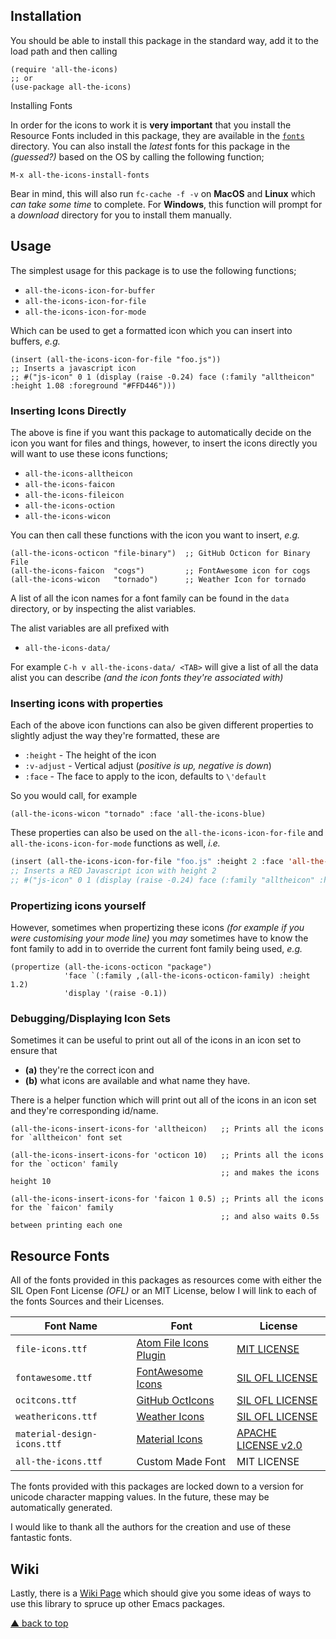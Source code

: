 #+STARTUP: showall
#+ATTR_HTML: title="All the Icons"
[[file:logo.png]]

[[https://melpa.org/#/all-the-icons][file:https://melpa.org/packages/all-the-icons-badge.svg]]
[[https://stable.melpa.org/#/all-the-icons][https://stable.melpa.org/packages/all-the-icons-badge.svg]]
[[https://github.com/domtronn/all-the-icons.el/releases][file:https://img.shields.io/github/tag/domtronn/all-the-icons.el.svg]]
[[https://github.com/domtronn/all-the-icons.el/issues][file:https://img.shields.io/issuestats/i/github/domtronn/all-the-icons.el.svg]]
[[https://github.com/domtronn/all-the-icons.el/pulls][file:https://img.shields.io/issuestats/p/github/domtronn/all-the-icons.el.svg]]
[[https://choosealicense.com/licenses/mit/][file:https://img.shields.io/github/license/mashape/apistatus.svg]]

** Installation

You should be able to install this package in the standard way, add it
to the load path and then calling

#+BEGIN_SRC elisp
(require 'all-the-icons)
;; or
(use-package all-the-icons)
#+END_SRC

**** Installing Fonts

In order for the icons to work it is *very important* that you install
the Resource Fonts included in this package, they are available in the
[[/fonts][ ~fonts~ ]] directory. You can also install the /latest/
fonts for this package in the /(guessed?)/ based on the OS by calling
the following function;

#+BEGIN_SRC elisp
M-x all-the-icons-install-fonts
#+END_SRC

Bear in mind, this will also run ~fc-cache -f -v~ on *MacOS* and
*Linux* which /can take some time/ to complete. For *Windows*, this
function will prompt for a /download/ directory for you to install
them manually.

** Usage

The simplest usage for this package is to use the following functions;

+ ~all-the-icons-icon-for-buffer~
+ ~all-the-icons-icon-for-file~
+ ~all-the-icons-icon-for-mode~

Which can be used to get a formatted icon which you can insert into
buffers, /e.g./

#+BEGIN_SRC elisp
(insert (all-the-icons-icon-for-file "foo.js"))
;; Inserts a javascript icon
;; #("js-icon" 0 1 (display (raise -0.24) face (:family "alltheicon" :height 1.08 :foreground "#FFD446")))
#+END_SRC

*** Inserting Icons Directly

The above is fine if you want this package to automatically decide on
the icon you want for files and things, however, to insert the icons
directly you will want to use these icons functions;

+ ~all-the-icons-alltheicon~
+ ~all-the-icons-faicon~
+ ~all-the-icons-fileicon~
+ ~all-the-icons-oction~
+ ~all-the-icons-wicon~

You can then call these functions with the icon you want to insert,
/e.g./

#+BEGIN_SRC elisp
(all-the-icons-octicon "file-binary")  ;; GitHub Octicon for Binary File
(all-the-icons-faicon  "cogs")         ;; FontAwesome icon for cogs
(all-the-icons-wicon   "tornado")      ;; Weather Icon for tornado
#+END_SRC

A list of all the icon names for a font family can be found in the
~data~ directory, or by inspecting the alist variables.

The alist variables are all prefixed with 

+ ~all-the-icons-data/~

For example ~C-h v all-the-icons-data/ <TAB>~ will give a list of all the data
alist you can describe /(and the icon fonts they're associated with)/

*** Inserting icons with properties

Each of the above icon functions can also be given different
properties to slightly adjust the way they're formatted, these are

+ ~:height~ - The height of the icon
+ ~:v-adjust~ - Vertical adjust (/positive is up, negative is down/)
+ ~:face~ - The face to apply to the icon, defaults to ~\'default~

So you would call, for example

#+BEGIN_SRC elisp
(all-the-icons-wicon "tornado" :face 'all-the-icons-blue)
#+END_SRC

These properties can also be used on the ~all-the-icons-icon-for-file~
and ~all-the-icons-icon-for-mode~ functions as well, /i.e./

#+begin_src emacs-lisp :tangle yes
 (insert (all-the-icons-icon-for-file "foo.js" :height 2 :face 'all-the-icons-lred))
 ;; Inserts a RED Javascript icon with height 2
 ;; #("js-icon" 0 1 (display (raise -0.24) face (:family "alltheicon" :height 2.0 :foreground "red")))
#+end_src

*** Propertizing icons yourself

However, sometimes when propertizing these icons /(for example if you
were customising your mode line)/ you /may/ sometimes have to know the
font family to add in to override the current font family being used,
/e.g./

#+BEGIN_SRC elisp
  (propertize (all-the-icons-octicon "package")
              'face `(:family ,(all-the-icons-octicon-family) :height 1.2)
              'display '(raise -0.1))
#+END_SRC

*** Debugging/Displaying Icon Sets

Sometimes it can be useful to print out all of the icons in an icon
set to ensure that 

- *(a)* they're the correct icon and 
- *(b)* what icons are available and what name they have.

There is a helper function which will print out all of the icons in an
icon set and they're corresponding id/name.

#+BEGIN_SRC elisp
  (all-the-icons-insert-icons-for 'alltheicon)   ;; Prints all the icons for `alltheicon' font set

  (all-the-icons-insert-icons-for 'octicon 10)   ;; Prints all the icons for the `octicon' family
                                                 ;; and makes the icons height 10

  (all-the-icons-insert-icons-for 'faicon 1 0.5) ;; Prints all the icons for the `faicon' family 
                                                 ;; and also waits 0.5s between printing each one
#+END_SRC

** Resource Fonts

All of the fonts provided in this packages as resources come with
either the SIL Open Font License /(OFL)/ or an MIT License, below I
will link to each of the fonts Sources and their Licenses.

| Font Name                   | Font                                                               | License                                                                          |
|-----------------------------+--------------------------------------------------------------------+----------------------------------------------------------------------------------|
| =file-icons.ttf=            | [[https://atom.io/packages/file-icons][Atom File Icons Plugin]]    | [[https://github.com/DanBrooker/file-icons/blob/master/LICENSE.md][MIT LICENSE]] |
| =fontawesome.ttf=           | [[http://fontawesome.io/][FontAwesome Icons]]                      | [[https://github.com/FortAwesome/Font-Awesome#license][SIL OFL LICENSE]]         |
| =ocitcons.ttf=              | [[http://octicons.github.com][GitHub OctIcons]]                    | [[https://github.com/primer/octicons/blob/master/LICENSE][SIL OFL LICENSE]]      |
| =weathericons.ttf=          | [[https://erikflowers.github.io/weather-icons/][Weather Icons]]    | [[https://github.com/primer/octicons/blob/master/LICENSE][SIL OFL LICENSE]]      |
| =material-design-icons.ttf= | [[http://google.github.io/material-design-icons/][Material Icons]] | [[http://www.apache.org/licenses/LICENSE-2.0.txt][APACHE LICENSE v2.0]]          |
| =all-the-icons.ttf=         | Custom Made Font                                                   | MIT LICENSE                                                                      |

The fonts provided with this packages are locked down to a version for
unicode character mapping values. In the future, these may be
automatically generated.

I would like to thank all the authors for the creation and use
of these fantastic fonts.

** Wiki

Lastly, there is a
[[https://github.com/domtronn/all-the-icons.el/wiki][Wiki Page]] which
should give you some ideas of ways to use this library to spruce up
other Emacs packages.

[[#readme][▲ back to top]]
